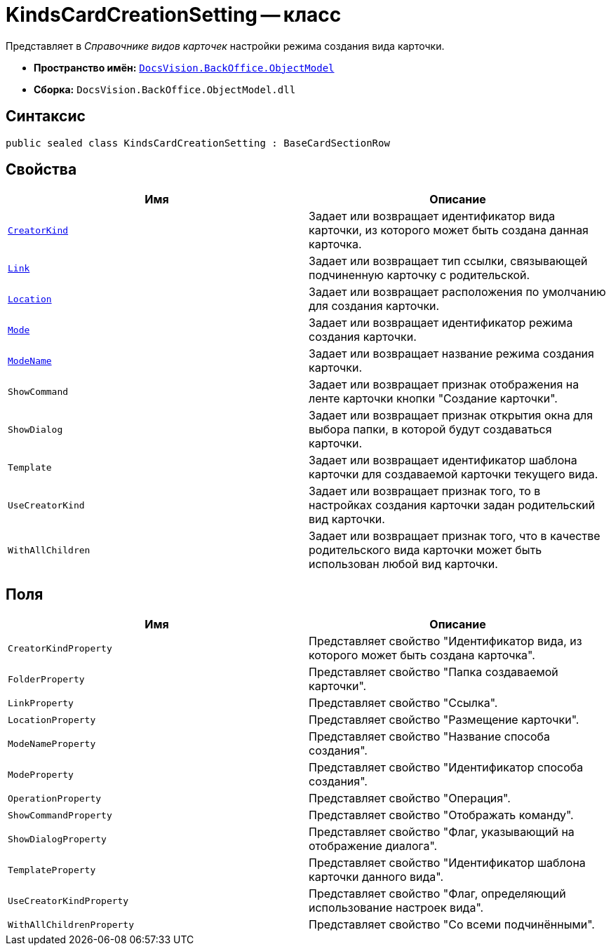 = KindsCardCreationSetting -- класс

Представляет в _Справочнике видов карточек_ настройки режима создания вида карточки.

* *Пространство имён:* `xref:api/DocsVision/Platform/ObjectModel/ObjectModel_NS.adoc[DocsVision.BackOffice.ObjectModel]`
* *Сборка:* `DocsVision.BackOffice.ObjectModel.dll`

== Синтаксис

[source,csharp]
----
public sealed class KindsCardCreationSetting : BaseCardSectionRow
----

== Свойства

[cols=",",options="header"]
|===
|Имя |Описание
|`xref:api/DocsVision/BackOffice/ObjectModel/KindsCardCreationSetting.CreatorKind_PR.adoc[CreatorKind]` |Задает или возвращает идентификатор вида карточки, из которого может быть создана данная карточка.
|`xref:api/DocsVision/BackOffice/ObjectModel/KindsCardCreationSetting.Link_PR.adoc[Link]` |Задает или возвращает тип ссылки, связывающей подчиненную карточку с родительской.
|`xref:api/DocsVision/BackOffice/ObjectModel/KindsCardCreationSetting.Location_PR.adoc[Location]` |Задает или возвращает расположения по умолчанию для создания карточки.
|`xref:api/DocsVision/BackOffice/ObjectModel/KindsCardCreationSetting.Mode_PR.adoc[Mode]` |Задает или возвращает идентификатор режима создания карточки.
|`xref:api/DocsVision/BackOffice/ObjectModel/KindsCardCreationSetting.ModeName_PR.adoc[ModeName]` |Задает или возвращает название режима создания карточки.
|`ShowCommand` |Задает или возвращает признак отображения на ленте карточки кнопки "Создание карточки".
|`ShowDialog` |Задает или возвращает признак открытия окна для выбора папки, в которой будут создаваться карточки.
|`Template` |Задает или возвращает идентификатор шаблона карточки для создаваемой карточки текущего вида.
|`UseCreatorKind` |Задает или возвращает признак того, то в настройках создания карточки задан родительский вид карточки.
|`WithAllChildren` |Задает или возвращает признак того, что в качестве родительского вида карточки может быть использован любой вид карточки.
|===

== Поля

[cols=",",options="header"]
|===
|Имя |Описание
|`CreatorKindProperty` |Представляет свойство "Идентификатор вида, из которого может быть создана карточка".
|`FolderProperty` |Представляет свойство "Папка создаваемой карточки".
|`LinkProperty` |Представляет свойство "Ссылка".
|`LocationProperty` |Представляет свойство "Размещение карточки".
|`ModeNameProperty` |Представляет свойство "Название способа создания".
|`ModeProperty` |Представляет свойство "Идентификатор способа создания".
|`OperationProperty` |Представляет свойство "Операция".
|`ShowCommandProperty` |Представляет свойство "Отображать команду".
|`ShowDialogProperty` |Представляет свойство "Флаг, указывающий на отображение диалога".
|`TemplateProperty` |Представляет свойство "Идентификатор шаблона карточки данного вида".
|`UseCreatorKindProperty` |Представляет свойство "Флаг, определяющий использование настроек вида".
|`WithAllChildrenProperty` |Представляет свойство "Со всеми подчинёнными".
|===
